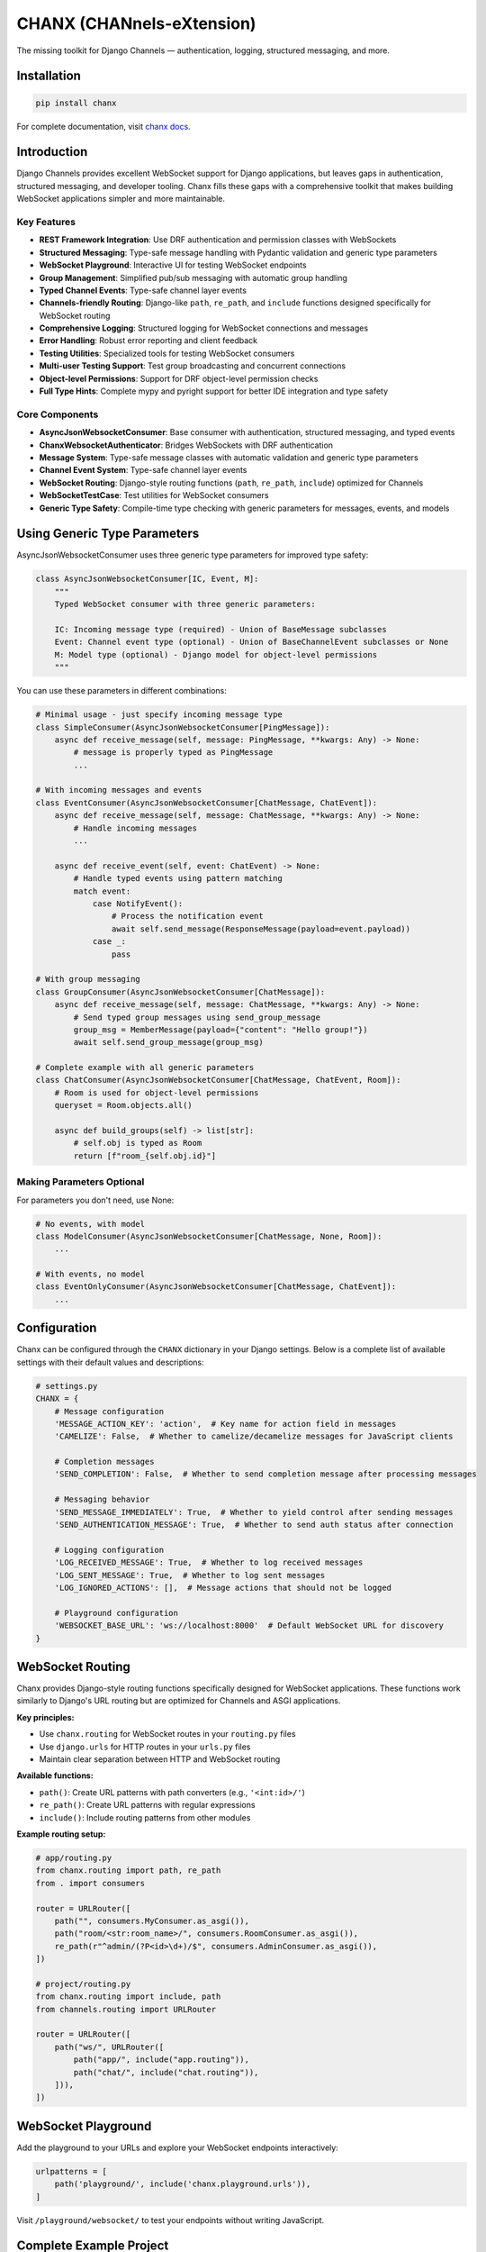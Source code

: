 CHANX (CHANnels-eXtension)
==========================
.. image:: https://img.shields.io/pypi/v/chanx
   :target: https://pypi.org/project/chanx/
   :alt: PyPI

.. image:: https://codecov.io/gh/huynguyengl99/chanx/branch/main/graph/badge.svg?token=X8R3BDPTY6
   :target: https://codecov.io/gh/huynguyengl99/chanx
   :alt: Code Coverage

.. image:: https://github.com/huynguyengl99/chanx/actions/workflows/test.yml/badge.svg?branch=main
   :target: https://github.com/huynguyengl99/chanx/actions/workflows/test.yml
   :alt: Test

.. image:: https://www.mypy-lang.org/static/mypy_badge.svg
   :target: https://mypy-lang.org/
   :alt: Checked with mypy

.. image:: https://microsoft.github.io/pyright/img/pyright_badge.svg
   :target: https://microsoft.github.io/pyright/
   :alt: Checked with pyright


.. image:: https://chanx.readthedocs.io/en/latest/_static/interrogate_badge.svg
   :target: https://github.com/huynguyengl99/chanx
   :alt: Interrogate Badge

The missing toolkit for Django Channels — authentication, logging, structured messaging, and more.

Installation
------------

.. code-block:: bash

    pip install chanx

For complete documentation, visit `chanx docs <https://chanx.readthedocs.io/>`_.

Introduction
------------

Django Channels provides excellent WebSocket support for Django applications, but leaves gaps in authentication,
structured messaging, and developer tooling. Chanx fills these gaps with a comprehensive toolkit that makes
building WebSocket applications simpler and more maintainable.

Key Features
~~~~~~~~~~~~

- **REST Framework Integration**: Use DRF authentication and permission classes with WebSockets
- **Structured Messaging**: Type-safe message handling with Pydantic validation and generic type parameters
- **WebSocket Playground**: Interactive UI for testing WebSocket endpoints
- **Group Management**: Simplified pub/sub messaging with automatic group handling
- **Typed Channel Events**: Type-safe channel layer events
- **Channels-friendly Routing**: Django-like ``path``, ``re_path``, and ``include`` functions designed specifically for WebSocket routing
- **Comprehensive Logging**: Structured logging for WebSocket connections and messages
- **Error Handling**: Robust error reporting and client feedback
- **Testing Utilities**: Specialized tools for testing WebSocket consumers
- **Multi-user Testing Support**: Test group broadcasting and concurrent connections
- **Object-level Permissions**: Support for DRF object-level permission checks
- **Full Type Hints**: Complete mypy and pyright support for better IDE integration and type safety

Core Components
~~~~~~~~~~~~~~~

- **AsyncJsonWebsocketConsumer**: Base consumer with authentication, structured messaging, and typed events
- **ChanxWebsocketAuthenticator**: Bridges WebSockets with DRF authentication
- **Message System**: Type-safe message classes with automatic validation and generic type parameters
- **Channel Event System**: Type-safe channel layer events
- **WebSocket Routing**: Django-style routing functions (``path``, ``re_path``, ``include``) optimized for Channels
- **WebSocketTestCase**: Test utilities for WebSocket consumers
- **Generic Type Safety**: Compile-time type checking with generic parameters for messages, events, and models

Using Generic Type Parameters
-----------------------------
AsyncJsonWebsocketConsumer uses three generic type parameters for improved type safety:

.. code-block:: python

    class AsyncJsonWebsocketConsumer[IC, Event, M]:
        """
        Typed WebSocket consumer with three generic parameters:

        IC: Incoming message type (required) - Union of BaseMessage subclasses
        Event: Channel event type (optional) - Union of BaseChannelEvent subclasses or None
        M: Model type (optional) - Django model for object-level permissions
        """

You can use these parameters in different combinations:

.. code-block:: python

    # Minimal usage - just specify incoming message type
    class SimpleConsumer(AsyncJsonWebsocketConsumer[PingMessage]):
        async def receive_message(self, message: PingMessage, **kwargs: Any) -> None:
            # message is properly typed as PingMessage
            ...

    # With incoming messages and events
    class EventConsumer(AsyncJsonWebsocketConsumer[ChatMessage, ChatEvent]):
        async def receive_message(self, message: ChatMessage, **kwargs: Any) -> None:
            # Handle incoming messages
            ...

        async def receive_event(self, event: ChatEvent) -> None:
            # Handle typed events using pattern matching
            match event:
                case NotifyEvent():
                    # Process the notification event
                    await self.send_message(ResponseMessage(payload=event.payload))
                case _:
                    pass

    # With group messaging
    class GroupConsumer(AsyncJsonWebsocketConsumer[ChatMessage]):
        async def receive_message(self, message: ChatMessage, **kwargs: Any) -> None:
            # Send typed group messages using send_group_message
            group_msg = MemberMessage(payload={"content": "Hello group!"})
            await self.send_group_message(group_msg)

    # Complete example with all generic parameters
    class ChatConsumer(AsyncJsonWebsocketConsumer[ChatMessage, ChatEvent, Room]):
        # Room is used for object-level permissions
        queryset = Room.objects.all()

        async def build_groups(self) -> list[str]:
            # self.obj is typed as Room
            return [f"room_{self.obj.id}"]

Making Parameters Optional
~~~~~~~~~~~~~~~~~~~~~~~~~~
For parameters you don't need, use None:

.. code-block:: python

    # No events, with model
    class ModelConsumer(AsyncJsonWebsocketConsumer[ChatMessage, None, Room]):
        ...

    # With events, no model
    class EventOnlyConsumer(AsyncJsonWebsocketConsumer[ChatMessage, ChatEvent]):
        ...

Configuration
-------------

Chanx can be configured through the ``CHANX`` dictionary in your Django settings. Below is a complete list
of available settings with their default values and descriptions:

.. code-block:: python

    # settings.py
    CHANX = {
        # Message configuration
        'MESSAGE_ACTION_KEY': 'action',  # Key name for action field in messages
        'CAMELIZE': False,  # Whether to camelize/decamelize messages for JavaScript clients

        # Completion messages
        'SEND_COMPLETION': False,  # Whether to send completion message after processing messages

        # Messaging behavior
        'SEND_MESSAGE_IMMEDIATELY': True,  # Whether to yield control after sending messages
        'SEND_AUTHENTICATION_MESSAGE': True,  # Whether to send auth status after connection

        # Logging configuration
        'LOG_RECEIVED_MESSAGE': True,  # Whether to log received messages
        'LOG_SENT_MESSAGE': True,  # Whether to log sent messages
        'LOG_IGNORED_ACTIONS': [],  # Message actions that should not be logged

        # Playground configuration
        'WEBSOCKET_BASE_URL': 'ws://localhost:8000'  # Default WebSocket URL for discovery
    }

WebSocket Routing
-----------------

Chanx provides Django-style routing functions specifically designed for WebSocket applications. These functions work similarly to Django's URL routing but are optimized for Channels and ASGI applications.

**Key principles:**

- Use ``chanx.routing`` for WebSocket routes in your ``routing.py`` files
- Use ``django.urls`` for HTTP routes in your ``urls.py`` files
- Maintain clear separation between HTTP and WebSocket routing

**Available functions:**

- ``path()``: Create URL patterns with path converters (e.g., ``'<int:id>/'``)
- ``re_path()``: Create URL patterns with regular expressions
- ``include()``: Include routing patterns from other modules

**Example routing setup:**

.. code-block:: python

    # app/routing.py
    from chanx.routing import path, re_path
    from . import consumers

    router = URLRouter([
        path("", consumers.MyConsumer.as_asgi()),
        path("room/<str:room_name>/", consumers.RoomConsumer.as_asgi()),
        re_path(r"^admin/(?P<id>\d+)/$", consumers.AdminConsumer.as_asgi()),
    ])

    # project/routing.py
    from chanx.routing import include, path
    from channels.routing import URLRouter

    router = URLRouter([
        path("ws/", URLRouter([
            path("app/", include("app.routing")),
            path("chat/", include("chat.routing")),
        ])),
    ])

WebSocket Playground
--------------------

Add the playground to your URLs and explore your WebSocket endpoints interactively:

.. code-block:: python

    urlpatterns = [
        path('playground/', include('chanx.playground.urls')),
    ]

Visit ``/playground/websocket/`` to test your endpoints without writing JavaScript.

Complete Example Project
------------------------

For a full production-ready implementation with advanced patterns and deployment configurations, check out the complete example project:

**GitHub Repository**: `chanx-example <https://github.com/huynguyengl99/chanx-example>`_

This repository demonstrates:

- Production deployment configurations
- Advanced authentication patterns
- Group messaging and channel events
- Comprehensive testing strategies
- Real-world usage patterns

Learn More
----------

* `Quick Start Guide <https://chanx.readthedocs.io/en/latest/quick-start.html>`_ - Step-by-step setup instructions
* `User Guide <https://chanx.readthedocs.io/en/latest/user-guide/index.html>`_ - Comprehensive feature documentation
* `API Reference <https://chanx.readthedocs.io/en/latest/reference/index.html>`_ - Detailed API documentation
* `Examples <https://chanx.readthedocs.io/en/latest/examples/index.html>`_ - Real-world usage examples
